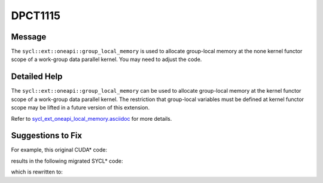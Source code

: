 .. _DPCT1115:

DPCT1115
========

Message
-------

.. _msg-1115-start:

The ``sycl::ext::oneapi::group_local_memory`` is used to allocate group-local
memory at the none kernel functor scope of a work-group data parallel kernel.
You may need to adjust the code.

.. _msg-1115-end:

Detailed Help
-------------

The ``sycl::ext::oneapi::group_local_memory`` can be used to allocate group-local
memory at the kernel functor scope of a work-group data parallel kernel. The
restriction that group-local variables must be defined at kernel functor scope
may be lifted in a future version of this extension.

Refer to `sycl_ext_oneapi_local_memory.asciidoc <https://github.com/intel/llvm/blob/sycl/sycl/doc/extensions/supported/sycl_ext_oneapi_local_memory.asciidoc>`_ for more details.


Suggestions to Fix
------------------

For example, this original CUDA* code:

.. code-block:: cpp
   :linenos:

   template <int S> __device__ void devfun() {
     __shared__ int slm1[32 * S];
     ...
   }

   template <int S> __global__ void kernel() {
     __shared__ int slm2[S];
     devfun<S>();
   }

   void hostfun() { kernel<256><<<1, 1>>>(); }



results in the following migrated SYCL* code:

.. code-block:: cpp
   :linenos:

   template <int S> inline void devfun(int *p, const sycl::nd_item<3> &item_ct1) {
     /*
     DPCT1115:0: The sycl::ext::oneapi::group_local_memory is used to allocate
     group-local memory at the none kernel functor scope of a work-group data
     parallel kernel. You may need to adjust the code.
     */
     auto &slm1 =
         *sycl::ext::oneapi::group_local_memory<int[32 * S]>(item_ct1.get_group());
     ...
   }

   template <int S> __dpct_inline__ void kernel(const sycl::nd_item<3> &item_ct1) {
     auto &slm2 =
         *sycl::ext::oneapi::group_local_memory<int[S]>(item_ct1.get_group());
     devfun<S>(item_ct1);
   }

   void hostfun() { dpct::get_default_queue().parallel_for(
     sycl::nd_range<3>(sycl::range<3>(1, 1, 1), sycl::range<3>(1, 1, 1)), 
     [=](sycl::nd_item<3> item_ct1) {
       kernel<256>(item_ct1);
     });
   }



which is rewritten to:

.. code-block:: cpp
   :linenos:

   template <int S> inline void devfun(int *slm1) {
     ...
   }

   template <int S> __dpct_inline__ void kernel(int *slm1, int *slm2) {

     devfun<S>(slm1);
   }

   void hostfun() { dpct::get_default_queue().submit(
     [&](sycl::handler &cgh) {
       sycl::local_accessor<int, 1> slm1_acc_ct1(sycl::range<1>(32 * 256), cgh);
       sycl::local_accessor<int, 1> slm2_acc_ct1(sycl::range<1>(256), cgh);

       cgh.parallel_for(
         sycl::nd_range<3>(sycl::range<3>(1, 1, 1), sycl::range<3>(1, 1, 1)),
         [=](sycl::nd_item<3> item_ct1) {
           kernel<256>(slm1_acc_ct1.get_pointer(), slm2_acc_ct1.get_pointer());
         });
     });


